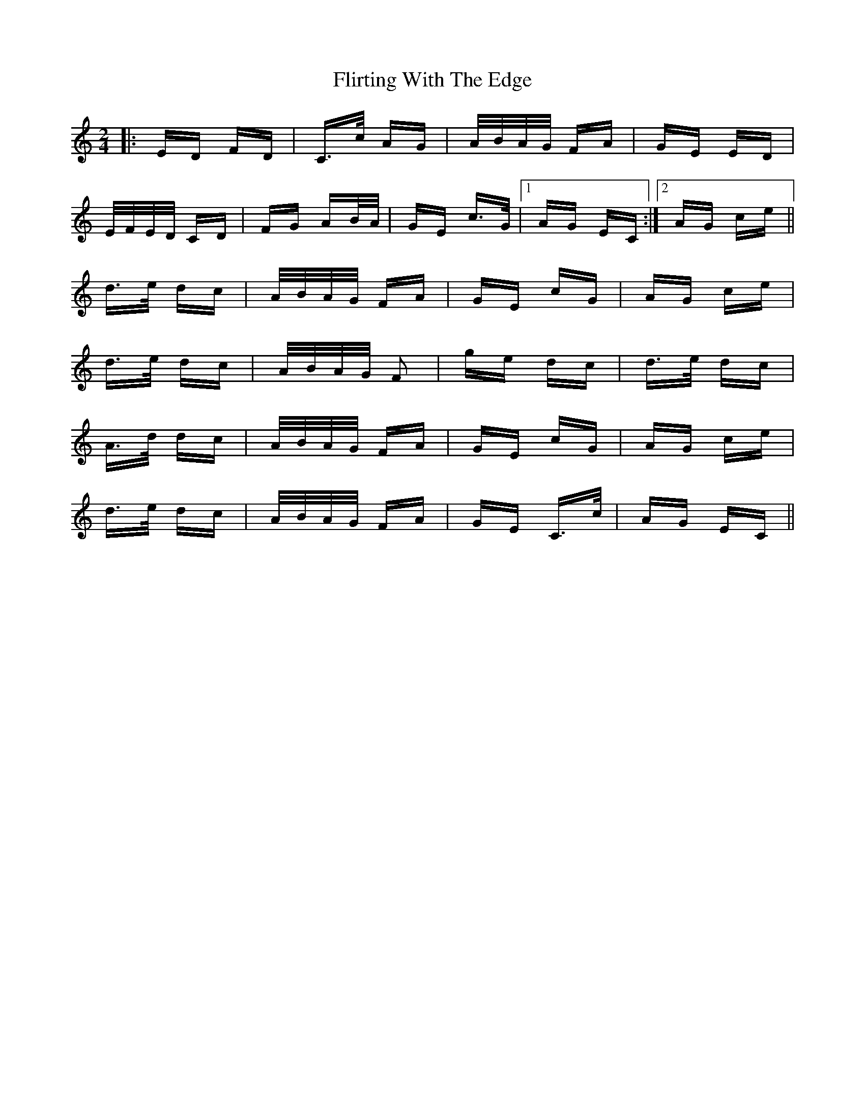 X: 13404
T: Flirting With The Edge
R: polka
M: 2/4
K: Cmajor
|:ED FD|C>c AG|A/B/A/G/ FA|GE ED|
E/F/E/D/ CD|FG AB/A/|GE c>G|1 AG EC:|2 AG ce||
d>e dc|A/B/A/G/ FA|GE cG|AG ce|
d>e dc|A/B/A/G/ F2|ge dc|d>e dc|
A>d dc|A/B/A/G/ FA|GE cG|AG ce|
d>e dc|A/B/A/G/ FA|GE C>c|AG EC||

